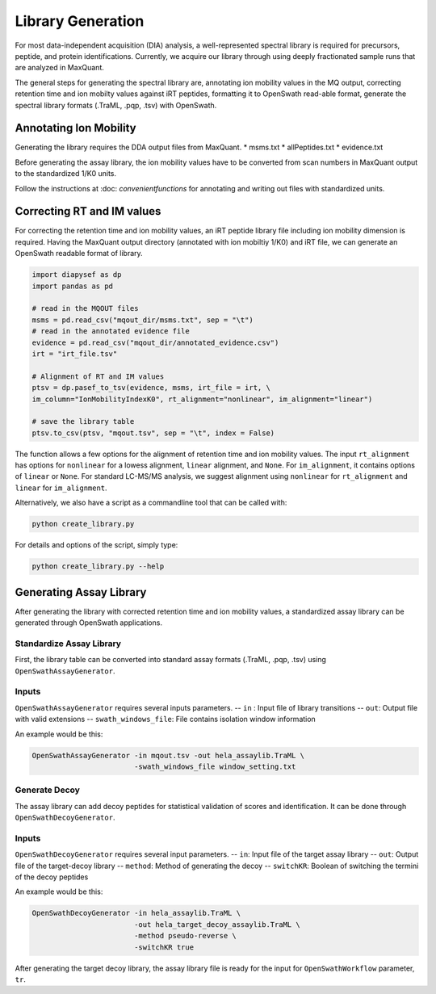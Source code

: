 Library Generation
==================

For most data-independent acquisition (DIA) analysis, a well-represented 
spectral library is required for precursors, peptide, and protein 
identifications. Currently, we acquire our library through using deeply
fractionated sample runs that are analyzed in MaxQuant.

The general steps for generating the spectral library are, annotating ion
mobility values in the MQ output, correcting retention time and ion mobilty 
values against iRT peptides, formatting it to OpenSwath read-able format, 
generate the spectral library formats (.TraML, .pqp, .tsv) with OpenSwath.


Annotating Ion Mobility
^^^^^^^^^^^^^^^^^^^^^^^
Generating the library requires the DDA output files from MaxQuant.
* msms.txt
* allPeptides.txt
* evidence.txt

Before generating the assay library, the ion mobility values have to be 
converted from scan numbers in MaxQuant output to the standardized 1/K0 
units. 

Follow the instructions at :doc: `convenientfunctions` for annotating
and writing out files with standardized units.


Correcting RT and IM values
^^^^^^^^^^^^^^^^^^^^^^^^^^^

For correcting the retention time and ion mobility values, an iRT peptide 
library file including ion mobility dimension is required. Having the 
MaxQuant output directory (annotated with ion mobiltiy 1/K0) and iRT file,
we can generate an OpenSwath readable format of library.

.. code:: python

   import diapysef as dp
   import pandas as pd
   
   # read in the MQOUT files
   msms = pd.read_csv("mqout_dir/msms.txt", sep = "\t")
   # read in the annotated evidence file
   evidence = pd.read_csv("mqout_dir/annotated_evidence.csv")
   irt = "irt_file.tsv"
   
   # Alignment of RT and IM values
   ptsv = dp.pasef_to_tsv(evidence, msms, irt_file = irt, \
   im_column="IonMobilityIndexK0", rt_alignment="nonlinear", im_alignment="linear")
   
   # save the library table
   ptsv.to_csv(ptsv, "mqout.tsv", sep = "\t", index = False)


The function allows a few options for the alignment of retention time and ion
mobility values. The input ``rt_alignment`` has options for ``nonlinear`` for a 
lowess alignment, ``linear`` alignment, and ``None``. For ``im_alignment``, it
contains options of ``linear`` or ``None``. For standard LC-MS/MS analysis, we 
suggest alignment using ``nonlinear`` for ``rt_alignment`` and ``linear`` for 
``im_alignment``.

Alternatively, we also have a script as a commandline tool that can be called with:

.. code:: bash

   python create_library.py

For details and options of the script, simply type:

.. code:: bash

   python create_library.py --help


Generating Assay Library
^^^^^^^^^^^^^^^^^^^^^^^^

After generating the library with corrected retention time and ion mobility values,
a standardized assay library can be generated through OpenSwath applications.

Standardize Assay Library
-------------------------

First, the library table can be converted into standard assay formats (.TraML, .pqp, .tsv)
using ``OpenSwathAssayGenerator``.

Inputs
------
``OpenSwathAssayGenerator`` requires several inputs parameters.
-- ``in`` : Input file of library transitions
-- ``out``: Output file with valid extensions
-- ``swath_windows_file``: File contains isolation window information


An example would be this:

.. code:: bash

   OpenSwathAssayGenerator -in mqout.tsv -out hela_assaylib.TraML \ 
                           -swath_windows_file window_setting.txt
   

Generate Decoy
--------------

The assay library can add decoy peptides for statistical validation of scores 
and identification. It can be done through ``OpenSwathDecoyGenerator``.

Inputs
------
``OpenSwathDecoyGenerator`` requires several input parameters.
-- ``in``: Input file of the target assay library
-- ``out``: Output file of the target-decoy library
-- ``method``: Method of generating the decoy
-- ``switchKR``: Boolean of switching the termini of the decoy peptides

An example would be this:

.. code:: bash

   OpenSwathDecoyGenerator -in hela_assaylib.TraML \
                           -out hela_target_decoy_assaylib.TraML \
                           -method pseudo-reverse \
                           -switchKR true


After generating the target decoy library, the assay library file is ready for the
input for ``OpenSwathWorkflow`` parameter, ``tr``.













